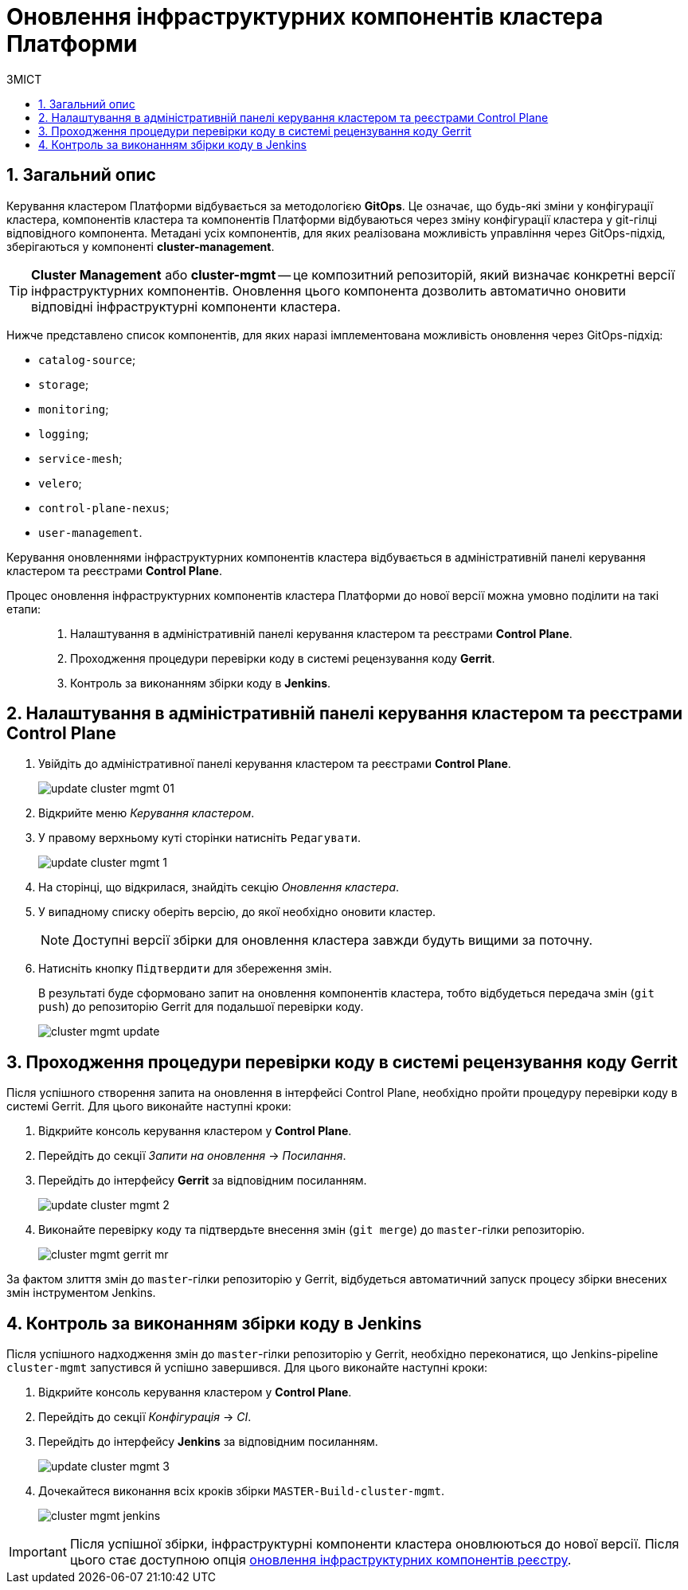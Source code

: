 = Оновлення інфраструктурних компонентів кластера Платформи
:toc:
:toclevels: 5
:toc-title: ЗМІСТ
:sectnums:
:sectnumlevels: 5
:sectanchors:

== Загальний опис

Керування кластером Платформи відбувається за методологією *GitOps*. Це означає, що будь-які зміни у конфігурації кластера, компонентів кластера та компонентів Платформи відбуваються через зміну конфігурації кластера у git-гілці відповідного компонента.
Метадані усіх компонентів, для яких реалізована можливість управління через GitOps-підхід, зберігаються у компоненті *cluster-management*.

TIP: *Cluster Management* або *cluster-mgmt* -- це композитний репозиторій, який визначає конкретні версії інфраструктурних компонентів. Оновлення цього компонента дозволить автоматично оновити відповідні інфраструктурні компоненти кластера.

Нижче представлено список компонентів, для яких наразі імплементована можливість оновлення через GitOps-підхід:

* `catalog-source`;
* `storage`;
* `monitoring`;
* `logging`;
* `service-mesh`;
* `velero`;
* `control-plane-nexus`;
* `user-management`.

Керування оновленнями інфраструктурних компонентів кластера відбувається в адміністративній панелі керування кластером та реєстрами *Control Plane*.

Процес оновлення інфраструктурних компонентів кластера Платформи до нової версії можна умовно поділити на такі етапи: ::

. Налаштування в адміністративній панелі керування кластером та реєстрами *Control Plane*.

. Проходження процедури перевірки коду в системі рецензування коду *Gerrit*.

. Контроль за виконанням збірки коду в *Jenkins*.

== Налаштування в адміністративній панелі керування кластером та реєстрами Control Plane

. Увійдіть до адміністративної панелі керування кластером та реєстрами *Control Plane*.
+
image:infrastructure/cluster-mgmt/update-cluster-mgmt-01.png[]

. Відкрийте меню _Керування кластером_.
. У правому верхньому куті сторінки натисніть `Редагувати`.
+
image:admin:infrastructure/cluster-mgmt/update-cluster-mgmt-1.png[]
. На сторінці, що відкрилася, знайдіть секцію _Оновлення кластера_.
. У випадному списку оберіть версію, до якої необхідно оновити кластер.
+
NOTE: Доступні версії збірки для оновлення кластера завжди будуть вищими за поточну.

. Натисніть кнопку `Підтвердити` для збереження змін.
+
В результаті буде сформовано запит на оновлення компонентів кластера, тобто відбудеться передача змін (`git push`) до репозиторію Gerrit для подальшої перевірки коду.
+
image:admin:infrastructure/cluster-mgmt/cluster-mgmt-update.png[]

== Проходження процедури перевірки коду в системі рецензування коду Gerrit

Після успішного створення запита на оновлення в інтерфейсі Control Plane, необхідно пройти процедуру перевірки коду в системі Gerrit. Для цього виконайте наступні кроки:

. Відкрийте консоль керування кластером у *Control Plane*.
. Перейдіть до секції _Запити на оновлення_ -> _Посилання_.
. Перейдіть до інтерфейсу *Gerrit* за відповідним посиланням.
+
image:admin:infrastructure/cluster-mgmt/update-cluster-mgmt-2.png[]

. Виконайте перевірку коду та підтвердьте внесення змін (`git merge`) до `master`-гілки репозиторію.
+
image:admin:infrastructure/cluster-mgmt/cluster-mgmt-gerrit-mr.png[]

За фактом злиття змін до `master`-гілки репозиторію у Gerrit, відбудеться автоматичний запуск процесу збірки внесених змін інструментом Jenkins.

== Контроль за виконанням збірки коду в Jenkins

Після успішного надходження змін до `master`-гілки репозиторію у Gerrit, необхідно переконатися, що Jenkins-pipeline `cluster-mgmt` запустився й успішно завершився. Для цього виконайте наступні кроки:

. Відкрийте консоль керування кластером у *Control Plane*.
. Перейдіть до секції _Конфігурація_ -> _CI_.
. Перейдіть до інтерфейсу *Jenkins* за відповідним посиланням.
+
image:admin:infrastructure/cluster-mgmt/update-cluster-mgmt-3.png[]

. Дочекайтеся виконання всіх кроків збірки `MASTER-Build-cluster-mgmt`.
+
image:admin:infrastructure/cluster-mgmt/cluster-mgmt-jenkins.png[]

[IMPORTANT]
====
Після успішної збірки, інфраструктурні компоненти кластера оновлюються до нової версії. Після цього стає доступною опція xref:update/update-registry-components.adoc[оновлення інфраструктурних компонентів реєстру].
====
